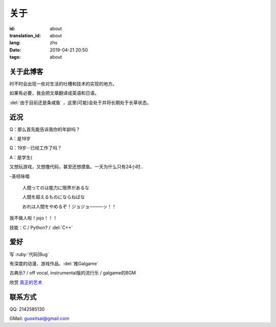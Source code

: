 关于
=========

:id: about
:translation_id: about
:lang: zhs
:date: 2019-04-21 20:50
:tags: about


关于此博客
----------
时不时会出现一些对生活的吐槽和技术的实现的地方。

如果有必要，我会把文章翻译成英语和日语。

:del:`由于目前还是条咸鱼` ，这里(可能)会处于并将长期处于长草状态。

近况
----------

Q：那么首先能告诉我你的年龄吗？

A：是19岁

Q：19岁···已经工作了吗？

A：是学生(

又想玩游戏，又想撸代码，甚至还想摸鱼。一天为什么只有24小时..

-圣经咏唱

    人間ってのは能力に限界があるな

    人間を超えるものにならねばな

    おれは人間をやめるぞ！ジョジョ―――ッ！！

我不做人啦！jojo！！！

技能：C / Python? / :del:`C++`

爱好
----------
写 :ruby:`代码|Bug`

有深度的动漫、游戏作品、:del:`推Galgame`

古典乐? / off vocal, instrumental版的流行乐 / galgame的BGM

欣赏 `真正的艺术 <https://www.bilibili.com/video/av22293084?from=search&seid=11883145316146581123>`_ 

联系方式
----------
QQ: 2142585130

GMail: `guoxitsai@gmail.com <mailto:guoxitsai@gmail.com>`_

